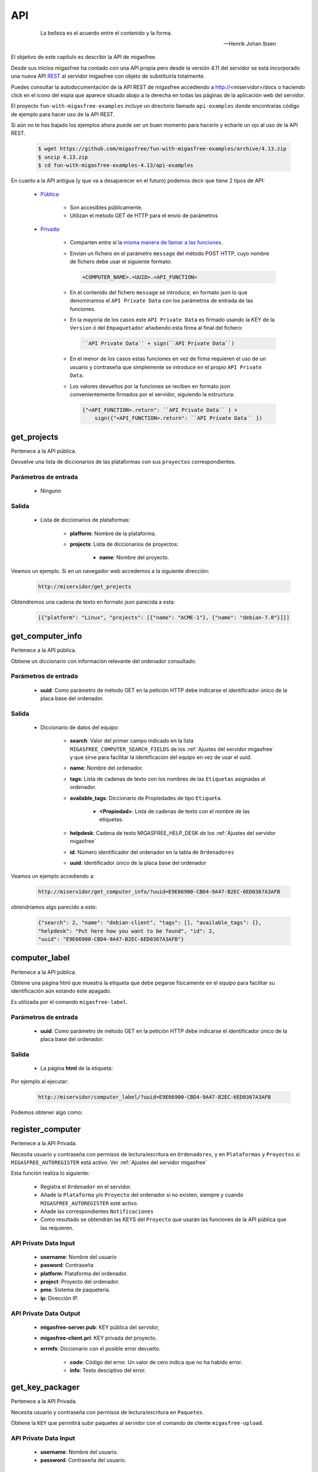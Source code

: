 ===
API
===

 .. epigraph::

   La belleza es el acuerdo entre el contenido y la forma.

   -- Henrik Johan Ibsen

El objetivo de este capítulo es describir la API de migasfree.

Desde sus inicios migasfree ha contado con una API propia pero desde la versión
4.11 del servidor se está incorporado una nueva API `REST`__ al servidor migasfree
con objeto de substituirla totalmente.

__ https://es.wikipedia.org/wiki/Transferencia_de_Estado_Representacional

Puedes consultar la autodocumentación de la API REST de migasfree accediendo a
http://<miservidor>/docs o haciendo click en el icono del espía que aparece
situado abajo a la derecha en todas las páginas de la aplicación web del servidor.

El proyecto ``fun-with-migasfree-examples`` incluye un directorio llamado
``api-examples`` donde encontraŕas código de ejemplo para hacer uso de la API REST.

Si aún no te has bajado los ejemplos ahora puede ser un buen momento para hacerlo
y echarle un ojo al uso de la API REST.

  .. code-block:: none

    $ wget https://github.com/migasfree/fun-with-migasfree-examples/archive/4.13.zip
    $ unzip 4.13.zip
    $ cd fun-with-migasfree-examples-4.13/api-examples


En cuanto a la API antigua (y que va a desaparecer en el futuro) podemos decir
que tiene 2 tipos de API:

    * `Pública`__:

        * Son accesibles públicamente.

        * Utilizan el metodo GET de HTTP para el envío de parámetros

__ https://github.com/migasfree/migasfree/blob/latest/migasfree/server/views/public_api.py

    * `Privada`__:

        * Comparten entre sí la `misma manera de llamar a las funciones`__.

        * Envían un fichero en el parámetro ``message`` del método POST HTTP, cuyo
          nombre de fichero debe usar el siguiente formato:

          .. code-block:: none

            <COMPUTER_NAME>.<UUID>.<API_FUNCTION>

        * En el contenido del fichero ``message`` se introduce, en formato json
          lo que denominamos el ``API Private Data`` con los parámetros de
          entrada de las funciones.

        * En la mayoría de los casos este ``API Private Data`` es
          firmado usando la KEY de la ``Version`` ó del ``Empaquetador``
          añadiendo esta firma al final del fichero:

          .. code-block:: none

            ``API Private Data`` + sign(``API Private Data``)

        * En el menor de los casos estas funciones en vez de firma requieren el
          uso de un usuario y contraseña que simplemente se introduce en el propio
          ``API Private Data``.

        * Los valores devueltos por la funciones se reciben en formato json
          convenientemente firmados por el servidor, siguiendo la estructura:

          .. code-block:: none

            {"<API_FUNCTION>.return": ``API Private Data`` } +
                sign({"<API_FUNCTION>.return": ``API Private Data`` })


__ https://github.com/migasfree/migasfree/blob/latest/migasfree/server/api.py

__ https://github.com/migasfree/migasfree/blob/latest/migasfree/server/views/client_api.py

.. raw:: latex

  \newpage

get_projects
============

Pertenece a la API pública.

Devuelve una lista de diccionarios de las plataformas con sus ``proyectos``
correspondientes.

Parámetros de entrada
---------------------

    * Ninguno

Salida
------

    * Lista de diccionarios de plataformas:

        * **plafform**: Nombre de la plataforma.

        * **projects**: Lista de diccionarios de proyectos:

            * **name**: Nombre del proyecto.


Veamos un ejemplo. Si en un navegador web accedemos a la siguiente dirección:

  .. code-block:: none

    http://miservidor/get_projects

Obtendremos una cadena de texto en formato json parecida a esta:

  .. code-block:: none

    [{"platform": "Linux", "projects": [{"name": "ACME-1"}, {"name": "debian-7.0"}]}]



.. raw:: latex

  \newpage

get_computer_info
=================

Pertenece a la API pública.

Obtiene un diccionario con información relevante del ordenador consultado.

Parámetros de entrada
---------------------

    * **uuid**: Como parámetro de método GET en la petición HTTP debe indicarse
      el identificador único de la placa base del ordenador.

Salida
------

    * Diccionario de datos del equipo:

        * **search**: Valor del primer campo indicado en la lista
          ``MIGASFREE_COMPUTER_SEARCH_FIELDS`` de los
          :ref:`Ajustes del servidor migasfree` y que sirve para facilitar la
          identificación del equipo en vez de usar el uuid.

        * **name**: Nombre del ordenador.

        * **tags**: Lista de cadenas de texto con los nombres de las ``Etiquetas``
          asignadas al ordenador.

        * **available_tags**: Diccionario de Propiedades de tipo ``Etiqueta``.

              * **<Propiedad>**: Lista de cadenas de texto con el nombre de las
                etiquetas.

        * **helpdesk**: Cadena de texto MIGASFREE_HELP_DESK de los
          :ref:`Ajustes del servidor migasfree`

        * **id**: Número identificador del ordenador en la tabla de ``Ordenadores``

        * **uuid**: Identificador único de la placa base del ordenador


Veamos un ejemplo accediendo a:

  .. code-block:: none

    http://miservidor/get_computer_info/?uuid=E9E66900-CBD4-9A47-B2EC-6ED0367A3AFB

obtendríamos algo parecido a esto:

  .. code-block:: none

    {"search": 2, "name": "debian-client", "tags": [], "available_tags": {},
    "helpdesk": "Put here how you want to be found", "id": 2,
    "uuid": "E9E66900-CBD4-9A47-B2EC-6ED0367A3AFB"}


.. raw:: latex

  \newpage

computer_label
==============

Pertenece a la API pública.

Obtiene una página html que muestra la etiqueta que debe pegarse físicamente
en el equipo para facilitar su identificación aún estando éste apagado.

Es utilizada por el comando ``migasfree-label``.


Parámetros de entrada
---------------------

    * **uuid**: Como parámetro de método GET en la petición HTTP debe indicarse
      el identificador único de la placa base del ordenador.

Salida
------

    * La página **html** de la etiqueta:

Por ejemplo al ejecutar:

  .. code-block:: none

    http://miservidor/computer_label/?uuid=E9E66900-CBD4-9A47-B2EC-6ED0367A3AFB

Podemos obtener algo como:

.. only:: not latex

   .. figure:: graphics/chapter16/helpdesk.png
      :scale: 100
      :alt: Comando migasfree-label

      figura 18.1. Comando migasfree-label.


.. only:: latex

   .. figure:: graphics/chapter16/helpdesk.png
      :scale: 50
      :alt: Comando migasfree-label.

      Comando migasfree-label.


.. raw:: latex

  \newpage

register_computer
=================

Pertenece a la API Privada.

Necesita usuario y contraseña con permisos de lectura/escritura en
``Ordenadores``, y en ``Plataformas`` y ``Proyectos`` si
``MIGASFREE_AUTOREGISTER`` está activo. Ver :ref:`Ajustes del servidor migasfree`

Esta función realiza lo siguiente:

    * Registra el ``Ordenador`` en el servidor.

    * Añade la ``Plataforma`` y/o ``Proyecto`` del ordenador si no existen,
      siempre y cuando ``MIGASFREE_AUTOREGISTER`` esté activo.

    * Añade las correspondientes ``Notificaciones``

    * Como resultado se obtendrán las KEYS del ``Proyecto`` que usarán las
      funciones de la API pública que las requieren.

API Private Data Input
----------------------

    * **username**: Nombre del usuario

    * **pasword**: Contraseña

    * **platform**: Plataforma del ordenador.

    * **project**: Proyecto del ordenador.

    * **pms**: Sistema de paquetería.

    * **ip**: Dirección IP.

API Private Data Output
-----------------------

    * **migasfree-server.pub**: KEY pública del servidor,

    * **migasfree-client.pri**: KEY privada del proyecto.

    * **errmfs**: Diccionario con el posible error devuelto.

        * **code**: Código del error. Un valor de cero indica que no ha habido
          error.

        * **info**: Texto desciptivo del error.

.. raw:: latex

  \newpage

get_key_packager
================

Pertenece a la API Privada.

Necesita usuario y contraseña con permisos de lectura/escritura en ``Paquetes``.

Obtiene la ``KEY`` que permitirá subir paquetes al servidor con el comando
de cliente ``migasfree-upload``.


API Private Data Input
----------------------

    * **username**: Nombre del usuario.

    * **password**: Contraseña del usuario.


API Private Data Output
-----------------------

    * **migasfree-server.pub**: KEY pública del servidor,

    * **migasfree-packager.pri**: KEY privada del empaquetador.

    * **errmfs**: Diccionario con el posible error devuelto.

        * **code**: Código del error. Un valor de cero indica que no ha habido
          error.

        * **info**: Texto desciptivo del error.

.. raw:: latex

  \newpage

upload_server_package
=====================

Pertenece a la API Privada.

Necesita firmar con KEY de empaquetador.

Sube un paquete al servidor.

El fichero del paquete debe enviarse en ``HttpRequest.FILES["package"]``

API Private Data Input
----------------------

    * **project**: Proyecto.

    * **store**: Almacén donde se almacena el paquete.

    * **source**: Valor booleano que indica si el paquete es el binario o
      el fuente.

API Private Data Output
-----------------------

    * **errmfs**: Diccionario con el posible error devuelto.

        * **code**: Código del error. Un valor de cero indica que no ha habido
          error.

        * **info**: Texto desciptivo del error.

.. raw:: latex

  \newpage


upload_server_set
=================

Pertenece a la API Privada.

Necesita firmar con KEY de Empaquetador.

Sube un paquete de un ``Conjunto de Paquetes`` al servidor .

El fichero del paquete debe enviarse en ``HttpRequest.FILES["package"]``

API Private Data Input
----------------------

    * **project**: Proyecto.

    * **store**: Almacén donde se almacena el paquete.

    * **packageset**: ``Conjunto de Paquetes`` en el que está incluido el
      paquete.

API Private Data Output
-----------------------

    * **errmfs**: Diccionario con el posible error devuelto.

        * **code**: Código del error. Un valor de cero indica que no ha habido
          error.

        * **info**: Texto desciptivo del error.





.. raw:: latex

  \newpage

create_repositories_of_packageset
=================================

Pertenece a la API Privada.

Necesita firmar con KEY de Empaquetador.

Se utiliza para forzar la creación de los metadatos de los ``Despliegues`` en
donde está asignado el ``Conjunto de Paquetes`` especificado.

Se usa despues de subir todos los paquetes de un ``Conjunto de Paquetes``.

API Private Data Input
----------------------

    * **packageset**: El nombre del ``Conjunto de Paquetes``.

    * **project**: El ``Proyecto`` del ``Conjunto de Paquetes``.

API Private Data Output
-----------------------

    * **errmfs**: Diccionario con el posible error devuelto.

        * **code**: Código del error. Un valor de cero indica que no ha habido
          error.

        * **info**: Texto desciptivo del error.

.. raw:: latex

  \newpage

upload_computer_message
=======================

Pertenece a la API Privada.

Necesita firmar con KEY de Proyecto.

Envia un mensaje de texto al servidor informando que proceso esta realizando el
cliente. Es utilizado por ``migasfree --update``

API Private Data Input
----------------------

El mensaje de texto que se quiere enviar al servidor.

API Private Data Output
-----------------------

    * **errmfs**: Diccionario con el posible error devuelto.

        * **code**: Código del error. Un valor de cero indica que no ha habido
          error.

        * **info**: Texto desciptivo del error.


.. raw:: latex

  \newpage

get_properties
==============

Pertenece a la API Privada.

Necesita firmar con KEY de Proyecto.

Obtiene las Propiedades activas en el servidor migasfree.

API Private Data Input
----------------------

No requiere.

API Private Data Output
-----------------------

    * **properties**: Lista de diccionarios con las Propiedades:

        * **prefix**: Prefijo de la propiedad

        * **function** Instrucciones de la Propiedad

        * **language** Lenguaje en que está programado la propiedad.

    * **errmfs**: Diccionario con el posible error devuelto.

        * **code**: Código del error. Un valor de cero indica que no ha habido
          error.

        * **info**: Texto desciptivo del error.

.. raw:: latex

  \newpage

upload_computer_info
====================

Pertenece a la API Privada.

Necesita firmar con KEY de Version.

Dados los datos del ordenador Obtiene del servidor diferente información con
lo que el cliente debe hacer para realizar una actuliazación.

API Private Data Input
----------------------

    * **computer**: Diccionario con información relativa al ``Ordenador``

        * **hostname**: Nombre del ordenador.

        * **ip**: Dirección ip del ordenador.

        * **platform**: Plataforma.

        * **project**: Nombre del proyecto.

        * **user**: Cuenta del usuario que esta logueado en la sesión gráfica.

        * **user_fullname**: Nombre completo del usuario

    * **attributes**: Lista de diccionarios con los ``Atributos`` conseguidos
      al ejecutar cada una de las ``Propiedades``

        * **<ATTRIBUTES_NAME>**: Valor del Atributo


API Private Data Output
-----------------------

    * **faultsdef**: Lista de diccionarios de ``Definiciones de Fallas``

        * **name**: Nombre de la falla.

        * **function**: Instrucciones de la falla.

        * **language**: Lenguaje en que está escrita la falla.

    * **repositories**: Lista de diccionarios de repositorios que deben
      configurarse en el cliente y que han sido seleccionados por el servidor
      en función de los atributos de entrada y la fecha actual.

          * **name**:

    * **packages**: Diccionario de paquetes.

        * **install**: Lista de cadenas de texto con los paquetes a instalar.

        * **remove**: Lista de cadenas de texto con los paquetes a desinstalar.

        * **hardware_capture**: ``True`` si el ordenador tiene que enviar
          el hardware.

        * **devices**: #TODO

    * **errmfs**: Diccionario con el posible error devuelto.

        * **code**: Código del error. Un valor de cero indica que no ha habido
          error.

        * **info**: Texto desciptivo del error.


.. raw:: latex

  \newpage

upload_computer_faults
======================

Pertenece a la API Privada.

Necesita firmar con KEY de Proyecto.

Sube el resultado de las ``Fallas``.

API Private Data Input
----------------------

Diccionario con las Fallas:

    * **<PROPIEDAD>**: Texto de la salida estándar al ejecutar la ``FALLA``

API Private Data Output
-----------------------

    * **errmfs**: Diccionario con el posible error devuelto.

        * **code**: Código del error. Un valor de cero indica que no ha habido
          error.

        * **info**: Texto desciptivo del error.


.. raw:: latex

  \newpage

upload_computer_hardware
========================

Pertenece a la API Privada.

Necesita firmar con KEY de Proyecto.

Sube el hardware del ``Ordenador``.

API Private Data Input
----------------------

Salida en formato *json* del comando ``lshw``.

API Private Data Output
-----------------------

    * **errmfs**: Diccionario con el posible error devuelto.

        * **code**: Código del error. Un valor de cero indica que no ha habido
          error.

        * **info**: Texto desciptivo del error.

.. raw:: latex

  \newpage

upload_computer_software_base_diff
==================================

Pertenece a la API Privada.

Necesita firmar con KEY de Proyecto.

Sube la diferencia respecto al ordenador base

API Private Data Input
----------------------

Texto con la lista de paquetes respecto al ordenador base separados por retornos
de carro.

API Private Data Output
-----------------------

    * **errmfs**: Diccionario con el posible error devuelto.

        * **code**: Código del error. Un valor de cero indica que no ha habido
          error.

        * **info**: Texto desciptivo del error.

.. raw:: latex

  \newpage

upload_computer_software_base
=============================

Pertenece a la API Privada.

Necesita firmar con KEY de Proyecto.

Lo utiliza el ``Ordenador`` de referencia para informar de los paquetes que
tiene instalados.


API Private Data Input
----------------------

Texto con la lista de paquetes instalados separados por retornos de carro.

API Private Data Output
-----------------------

    * **errmfs**: Diccionario con el posible error devuelto.

        * **code**: Código del error. Un valor de cero indica que no ha habido
          error.

        * **info**: Texto desciptivo del error.


.. raw:: latex

  \newpage

upload_computer_software_history
================================

Pertenece a la API Privada.

Necesita firmar con KEY de Proyecto.

Informa de cambio en el software.

API Private Data Input
----------------------

Texto con el cambio de paquetes producidos en el ``Ordenador``. Sigue el formato:

  .. code-block:: none

    # [<FECHA DESDE>, <FECHA_HASTA]
    <ACTION><PACKAGE> ,
    <ACTION><PACKAGE> , ...

dónde ACTION puede ser (-) para indicar desintalado y (+) para indicar paquete
instalado.

API Private Data Output
-----------------------

    * **errmfs**: Diccionario con el posible error devuelto.

        * **code**: Código del error. Un valor de cero indica que no ha habido
          error.

        * **info**: Texto desciptivo del error.


.. raw:: latex

  \newpage

get_computer_software
=====================

Pertenece a la API Privada.

Necesita firmar con KEY de Proyecto.

Obtiene el conjunto de paquetes del ``Ordenador`` de referencia.

API Private Data Input
----------------------

No requiere.

API Private Data Output
-----------------------

    * Texto con la lista de paquetes del ``Ordenador`` de referencia separados
      por retorno de carro

    * **errmfs**: Diccionario con el posible error devuelto.

        * **code**: Código del error. Un valor de cero indica que no ha habido
          error.

        * **info**: Texto desciptivo del error.


.. raw:: latex

  \newpage

upload_computer_errors
======================

Pertenece a la API Privada.

Necesita firmar con KEY de Proyecto.

Sube los errores producidos en el cliente.

API Private Data Input
----------------------

Texto con el errores que han producido en el cliente.

API Private Data Output
-----------------------

    * **errmfs**: Diccionario con el posible error devuelto.

        * **code**: Código del error. Un valor de cero indica que no ha habido
          error.

        * **info**: Texto desciptivo del error.


.. raw:: latex

  \newpage

get_computer_tags
=================

Pertenece a la API Privada.

Necesita firmar con KEY de Proyecto.

Obtiene las etiquetas del ``Ordenador`` y las disponibles en el sistema.

API Private Data Input
----------------------

No requerido

API Private Data Output
-----------------------

    * **selected**: Lista de textos con las ``Etiquetas`` asignadas al ordenador.

    * **available**: Diccionario de etiquetas.

        * **<PROPERTY>**: Lista de textos con las ``Etiquetas`` disponibles
          por cada ``Propiedad` de tipo ``tag``

    * **errmfs**: Diccionario con el posible error devuelto.

        * **code**: Código del error. Un valor de cero indica que no ha habido
          error.

        * **info**: Texto desciptivo del error.

.. raw:: latex

  \newpage

set_computer_tags
=================

Pertenece a la API Privada.

Necesita firmar con KEY de Proyecto.

Asigna las etiquetas al ordenador y como resultado se obtiene los paquetes que
deben instalarse y desinstalarse en función de las etiquetas que anteriormente
tuviera asignadas el equipo.


API Private Data Input
----------------------

    * **tags**: Lista de etiquetas a asignar al ``Ordenador``

API Private Data Output
-----------------------

    * **packages**: Diccionario con la listas de paquetes.

        * **preinstall**: Lista de nombres de paquetes separados por espacios
          obtenidos del campo ``default preinstall packages``

        * **install**: Lista de nombres de paquetes separados por espacios
          obtenidos del campo ``default install packages``

        * **remove**:Lista de nombres de paquetes separados por espacios
          obtenidos del campo ``default remove packages``

    * **errmfs**: Diccionario con el posible error devuelto.

        * **code**: Código del error. Un valor de cero indica que no ha habido
          error.

        * **info**: Texto desciptivo del error.



.. raw:: latex

  \newpage

get_device
==========

Pendiente de implementar.

get_assist_devices
==================

Pendiente de implementar.

install_device
==============

Pendiente de implementar.

remove_device
=============

Pendiente de implementar.
